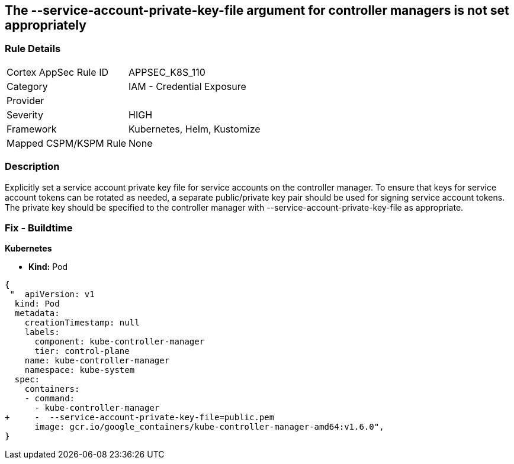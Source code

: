 == The --service-account-private-key-file argument for controller managers is not set appropriately
// '--service-account-private-key-file' argument for controller managers not set appropriately

=== Rule Details

[cols="1,2"]
|===
|Cortex AppSec Rule ID |APPSEC_K8S_110
|Category |IAM - Credential Exposure
|Provider |
|Severity |HIGH
|Framework |Kubernetes, Helm, Kustomize
|Mapped CSPM/KSPM Rule |None
|===


=== Description 


Explicitly set a service account private key file for service accounts on the controller manager.
To ensure that keys for service account tokens can be rotated as needed, a separate public/private key pair should be used for signing service account tokens.
The private key should be specified to the controller manager with --service-account-private-key-file as appropriate.

=== Fix - Buildtime


*Kubernetes* 


* *Kind:* Pod


[source,yaml]
----
{
 "  apiVersion: v1
  kind: Pod
  metadata:
    creationTimestamp: null
    labels:
      component: kube-controller-manager
      tier: control-plane
    name: kube-controller-manager
    namespace: kube-system
  spec:
    containers:
    - command:
      - kube-controller-manager
+     -  --service-account-private-key-file=public.pem
      image: gcr.io/google_containers/kube-controller-manager-amd64:v1.6.0",
}
----

